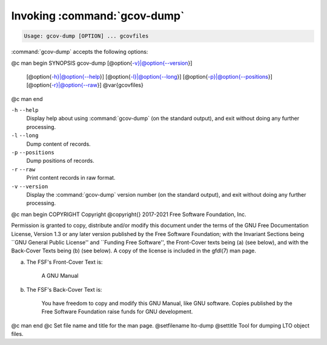 .. _invoking-gcov-dump:

Invoking :command:`gcov-dump`
*****************************

.. code-block:: c++

  Usage: gcov-dump [OPTION] ... gcovfiles

:command:`gcov-dump` accepts the following options:

@c man begin SYNOPSIS
gcov-dump [@option{-v}|@option{--version}]
     [@option{-h}|@option{--help}]
     [@option{-l}|@option{--long}]
     [@option{-p}|@option{--positions}]
     [@option{-r}|@option{--raw}]
     @var{gcovfiles}
@c man end

.. man begin OPTIONS

``-h`` ``--help``
  Display help about using :command:`gcov-dump` (on the standard output), and
  exit without doing any further processing.

``-l`` ``--long``
  Dump content of records.

``-p`` ``--positions``
  Dump positions of records.

``-r`` ``--raw``
  Print content records in raw format.

``-v`` ``--version``
  Display the :command:`gcov-dump` version number (on the standard output),
  and exit without doing any further processing.

.. man end
   Copyright (C) 2018-2021 Free Software Foundation, Inc.
   This is part of the GCC manual.
   For copying conditions, see the file gcc.texi.

@c man begin COPYRIGHT
Copyright @copyright{} 2017-2021 Free Software Foundation, Inc.

Permission is granted to copy, distribute and/or modify this document
under the terms of the GNU Free Documentation License, Version 1.3 or
any later version published by the Free Software Foundation; with the
Invariant Sections being ``GNU General Public License'' and ``Funding
Free Software'', the Front-Cover texts being (a) (see below), and with
the Back-Cover Texts being (b) (see below).  A copy of the license is
included in the gfdl(7) man page.

(a) The FSF's Front-Cover Text is:

     A GNU Manual

(b) The FSF's Back-Cover Text is:

     You have freedom to copy and modify this GNU Manual, like GNU
     software.  Copies published by the Free Software Foundation raise
     funds for GNU development.
@c man end
@c Set file name and title for the man page.
@setfilename lto-dump
@settitle Tool for dumping LTO object files.
